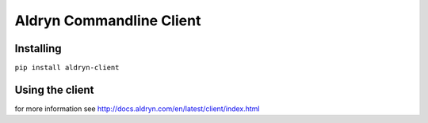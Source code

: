 #########################
Aldryn Commandline Client
#########################


**********
Installing
**********

``pip install aldryn-client``


****************
Using the client
****************

for more information see http://docs.aldryn.com/en/latest/client/index.html
